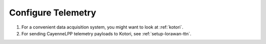 ###################
Configure Telemetry
###################

1. For a convenient data acquisition system, you might want to look at :ref:`kotori`.
2. For sending CayenneLPP telemetry payloads to Kotori, see :ref:`setup-lorawan-ttn`.
